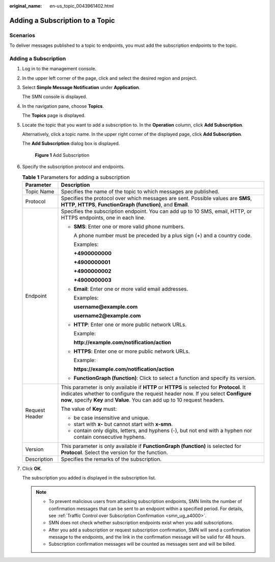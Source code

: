 :original_name: en-us_topic_0043961402.html

.. _en-us_topic_0043961402:

Adding a Subscription to a Topic
================================

Scenarios
---------

To deliver messages published to a topic to endpoints, you must add the subscription endpoints to the topic.

Adding a Subscription
---------------------

#. Log in to the management console.

#. In the upper left corner of the page, click |image1| and select the desired region and project.

#. Select **Simple Message Notification** under **Application**.

   The SMN console is displayed.

#. In the navigation pane, choose **Topics**.

   The **Topics** page is displayed.

#. Locate the topic that you want to add a subscription to. In the **Operation** column, click **Add Subscription**.

   Alternatively, click a topic name. In the upper right corner of the displayed page, click **Add Subscription**.

   The **Add Subscription** dialog box is displayed.


   .. figure:: /_static/images/en-us_image_0000002195142398.png
      :alt: **Figure 1** Add Subscription

      **Figure 1** Add Subscription

#. Specify the subscription protocol and endpoints.

   .. table:: **Table 1** Parameters for adding a subscription

      +-----------------------------------+---------------------------------------------------------------------------------------------------------------------------------------------------------------------------------------------------------------------------------------------------------+
      | Parameter                         | Description                                                                                                                                                                                                                                             |
      +===================================+=========================================================================================================================================================================================================================================================+
      | Topic Name                        | Specifies the name of the topic to which messages are published.                                                                                                                                                                                        |
      +-----------------------------------+---------------------------------------------------------------------------------------------------------------------------------------------------------------------------------------------------------------------------------------------------------+
      | Protocol                          | Specifies the protocol over which messages are sent. Possible values are **SMS**, **HTTP**, **HTTPS**, **FunctionGraph (function)**, and **Email**.                                                                                                     |
      +-----------------------------------+---------------------------------------------------------------------------------------------------------------------------------------------------------------------------------------------------------------------------------------------------------+
      | Endpoint                          | Specifies the subscription endpoint. You can add up to 10 SMS, email, HTTP, or HTTPS endpoints, one in each line.                                                                                                                                       |
      |                                   |                                                                                                                                                                                                                                                         |
      |                                   | -  **SMS**: Enter one or more valid phone numbers.                                                                                                                                                                                                      |
      |                                   |                                                                                                                                                                                                                                                         |
      |                                   |    A phone number must be preceded by a plus sign (+) and a country code.                                                                                                                                                                               |
      |                                   |                                                                                                                                                                                                                                                         |
      |                                   |    Examples:                                                                                                                                                                                                                                            |
      |                                   |                                                                                                                                                                                                                                                         |
      |                                   |    **+4900000000**                                                                                                                                                                                                                                      |
      |                                   |                                                                                                                                                                                                                                                         |
      |                                   |    **+4900000001**                                                                                                                                                                                                                                      |
      |                                   |                                                                                                                                                                                                                                                         |
      |                                   |    **+4900000002**                                                                                                                                                                                                                                      |
      |                                   |                                                                                                                                                                                                                                                         |
      |                                   |    **+4900000003**                                                                                                                                                                                                                                      |
      |                                   |                                                                                                                                                                                                                                                         |
      |                                   | -  **Email**: Enter one or more valid email addresses.                                                                                                                                                                                                  |
      |                                   |                                                                                                                                                                                                                                                         |
      |                                   |    Examples:                                                                                                                                                                                                                                            |
      |                                   |                                                                                                                                                                                                                                                         |
      |                                   |    **username@example.com**                                                                                                                                                                                                                             |
      |                                   |                                                                                                                                                                                                                                                         |
      |                                   |    **username2@example.com**                                                                                                                                                                                                                            |
      |                                   |                                                                                                                                                                                                                                                         |
      |                                   | -  **HTTP**: Enter one or more public network URLs.                                                                                                                                                                                                     |
      |                                   |                                                                                                                                                                                                                                                         |
      |                                   |    Example:                                                                                                                                                                                                                                             |
      |                                   |                                                                                                                                                                                                                                                         |
      |                                   |    **http://example.com/notification/action**                                                                                                                                                                                                           |
      |                                   |                                                                                                                                                                                                                                                         |
      |                                   | -  **HTTPS**: Enter one or more public network URLs.                                                                                                                                                                                                    |
      |                                   |                                                                                                                                                                                                                                                         |
      |                                   |    Example:                                                                                                                                                                                                                                             |
      |                                   |                                                                                                                                                                                                                                                         |
      |                                   |    **https://example.com/notification/action**                                                                                                                                                                                                          |
      |                                   |                                                                                                                                                                                                                                                         |
      |                                   | -  **FunctionGraph (function)**: Click |image2| to select a function and specify its version.                                                                                                                                                           |
      +-----------------------------------+---------------------------------------------------------------------------------------------------------------------------------------------------------------------------------------------------------------------------------------------------------+
      | Request Header                    | This parameter is only available if **HTTP** or **HTTPS** is selected for **Protocol**. It indicates whether to configure the request header now. If you select **Configure now**, specify **Key** and **Value**. You can add up to 10 request headers. |
      |                                   |                                                                                                                                                                                                                                                         |
      |                                   | The value of **Key** must:                                                                                                                                                                                                                              |
      |                                   |                                                                                                                                                                                                                                                         |
      |                                   | -  be case insensitive and unique.                                                                                                                                                                                                                      |
      |                                   | -  start with **x-** but cannot start with **x-smn**.                                                                                                                                                                                                   |
      |                                   | -  contain only digits, letters, and hyphens (-), but not end with a hyphen nor contain consecutive hyphens.                                                                                                                                            |
      +-----------------------------------+---------------------------------------------------------------------------------------------------------------------------------------------------------------------------------------------------------------------------------------------------------+
      | Version                           | This parameter is only available if **FunctionGraph (function)** is selected for **Protocol**. Select the version for the function.                                                                                                                     |
      +-----------------------------------+---------------------------------------------------------------------------------------------------------------------------------------------------------------------------------------------------------------------------------------------------------+
      | Description                       | Specifies the remarks of the subscription.                                                                                                                                                                                                              |
      +-----------------------------------+---------------------------------------------------------------------------------------------------------------------------------------------------------------------------------------------------------------------------------------------------------+

#. Click **OK**.

   The subscription you added is displayed in the subscription list.

   .. note::

      -  To prevent malicious users from attacking subscription endpoints, SMN limits the number of confirmation messages that can be sent to an endpoint within a specified period. For details, see :ref:`Traffic Control over Subscription Confirmation <smn_ug_a4000>`.
      -  SMN does not check whether subscription endpoints exist when you add subscriptions.
      -  After you add a subscription or request subscription confirmation, SMN will send a confirmation message to the endpoints, and the link in the confirmation message will be valid for 48 hours.
      -  Subscription confirmation messages will be counted as messages sent and will be billed.

.. |image1| image:: /_static/images/en-us_image_0151546390.png
.. |image2| image:: /_static/images/en-us_image_0000001495292001.png
